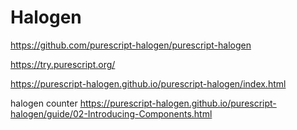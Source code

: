 * Halogen
https://github.com/purescript-halogen/purescript-halogen

https://try.purescript.org/

https://purescript-halogen.github.io/purescript-halogen/index.html

halogen counter
https://purescript-halogen.github.io/purescript-halogen/guide/02-Introducing-Components.html
